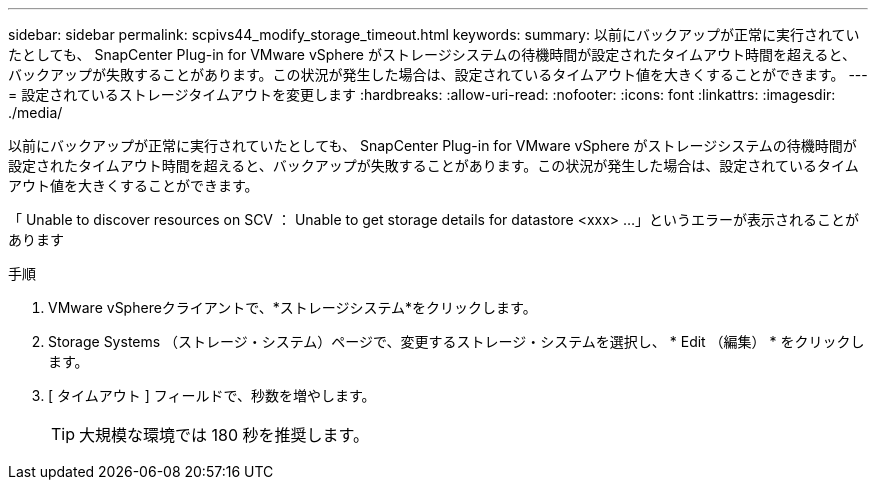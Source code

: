 ---
sidebar: sidebar 
permalink: scpivs44_modify_storage_timeout.html 
keywords:  
summary: 以前にバックアップが正常に実行されていたとしても、 SnapCenter Plug-in for VMware vSphere がストレージシステムの待機時間が設定されたタイムアウト時間を超えると、バックアップが失敗することがあります。この状況が発生した場合は、設定されているタイムアウト値を大きくすることができます。 
---
= 設定されているストレージタイムアウトを変更します
:hardbreaks:
:allow-uri-read: 
:nofooter: 
:icons: font
:linkattrs: 
:imagesdir: ./media/


[role="lead"]
以前にバックアップが正常に実行されていたとしても、 SnapCenter Plug-in for VMware vSphere がストレージシステムの待機時間が設定されたタイムアウト時間を超えると、バックアップが失敗することがあります。この状況が発生した場合は、設定されているタイムアウト値を大きくすることができます。

「 Unable to discover resources on SCV ： Unable to get storage details for datastore <xxx> …」というエラーが表示されることがあります

.手順
. VMware vSphereクライアントで、*ストレージシステム*をクリックします。
. Storage Systems （ストレージ・システム）ページで、変更するストレージ・システムを選択し、 * Edit （編集） * をクリックします。
. [ タイムアウト ] フィールドで、秒数を増やします。
+

TIP: 大規模な環境では 180 秒を推奨します。


